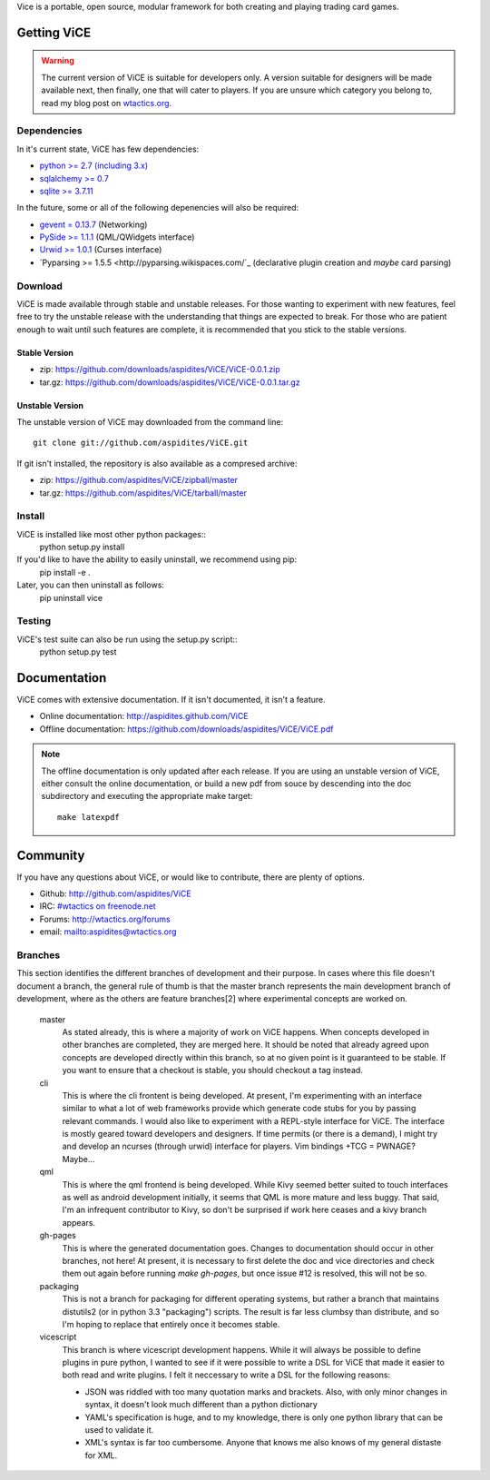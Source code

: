 Vice is a portable, open source, modular framework for both creating and 
playing trading card games.

Getting ViCE
############
.. warning::

    The current version of ViCE is suitable for developers only. A version
    suitable for designers will be made available next, then finally, one
    that will cater to players. If you are unsure which category you belong
    to, read my blog post on `wtactics.org <http://wtactics.org/vice-versa/>`_.

Dependencies
============
In it's current state, ViCE has few dependencies:

* `python >= 2.7 (including 3.x) <http://python.org>`_

* `sqlalchemy >= 0.7 <http://www.sqlalchemy.org>`_

* `sqlite >= 3.7.11 <http://www.sqlite.org>`_

In the future, some or all of the following depenencies will also be required:

* `gevent = 0.13.7 <http://www.gevent.org>`_ (Networking)

* `PySide >= 1.1.1 <http://www.pyside.org>`_ (QML/QWidgets interface)

* `Urwid >= 1.0.1 <http://excess.org/urwid>`_ (Curses interface)

* `Pyparsing >= 1.5.5 <http://pyparsing.wikispaces.com/`_ 
  (declarative plugin creation and *maybe* card parsing)

Download
========
ViCE is made available through stable and unstable releases. For those wanting
to experiment with new features, feel free to try the unstable release with 
the understanding that things are expected to break. For those who are 
patient enough to wait until such features are complete, it is recommended
that you stick to the stable versions.

Stable Version
--------------
* zip: https://github.com/downloads/aspidites/ViCE/ViCE-0.0.1.zip 

* tar.gz: https://github.com/downloads/aspidites/ViCE/ViCE-0.0.1.tar.gz 

Unstable Version
----------------
The unstable version of ViCE may downloaded from the command line::

    git clone git://github.com/aspidites/ViCE.git

If git isn't installed, the repository is also available as a compresed archive:

* zip: https://github.com/aspidites/ViCE/zipball/master

* tar.gz: https://github.com/aspidites/ViCE/tarball/master 
  
Install
=======
ViCE is installed like most other python packages::
    python setup.py install 

If you'd like to have the ability to easily uninstall, we recommend using pip:
    pip install -e .

Later, you can then uninstall as follows:
    pip uninstall vice

Testing
=======
ViCE's test suite can also be run using the setup.py script::
    python setup.py test

Documentation
#############
ViCE comes with extensive documentation. If it isn't documented, it isn't a
feature.

* Online documentation: http://aspidites.github.com/ViCE
* Offline documentation: https://github.com/downloads/aspidites/ViCE/ViCE.pdf

.. note::
    The offline documentation is only updated after each release. If you are
    using an unstable version of ViCE, either consult the online documentation,
    or build a new pdf from souce by descending into the doc subdirectory and
    executing the appropriate make target::

        make latexpdf

Community
#########
If you have any questions about ViCE, or would like to contribute, there are
plenty of options.

* Github: http://github.com/aspidites/ViCE

* IRC: `#wtactics on freenode.net <irc://freenode.net/%23wtactics>`_

* Forums: http://wtactics.org/forums

* email: mailto:aspidites@wtactics.org

Branches
========
This section identifies the different branches of development and their
purpose. In cases where this file doesn't document a branch, the general rule
of thumb is that the master branch represents the main development branch of
development, where as the others are feature branches[2] where experimental
concepts are worked on.

    master
        As stated already, this is where a majority of work on ViCE happens.
        When concepts developed in other branches are completed, they are
        merged here. It should be noted that already agreed upon concepts are
        developed directly within this branch, so at no given point is it
        guaranteed to be stable. If you want to ensure that a checkout is
        stable, you should checkout a tag instead.

    cli
        This is where the cli frontent is being developed. At present, I'm
        experimenting with an interface similar to what a lot of web frameworks
        provide which generate code stubs for you by passing relevant commands.
        I would also like to experiment with a REPL-style interface for ViCE.
        The interface is mostly geared toward developers and designers. If time
        permits (or there is a demand), I might try and develop an ncurses
        (through urwid) interface for players. Vim bindings +TCG = PWNAGE?
        Maybe...

    qml
        This is where the qml frontend is being developed. While Kivy seemed
        better suited to touch interfaces as well as android development
        initially, it seems that QML is more mature and less buggy. That said,
        I'm an infrequent contributor to Kivy, so don't be surprised if work
        here ceases and a kivy branch appears.

    gh-pages
        This is where the generated documentation goes. Changes to
        documentation should occur in other branches, not here! At present, it
        is necessary to first delete the doc and vice directories and check
        them out again before running `make gh-pages`, but once issue #12 is
        resolved, this will not be so. 

    packaging
        This is not a branch for packaging for different operating systems, but
        rather a branch that maintains distutils2 (or in python 3.3
        "packaging") scripts. The result is far less clumbsy than distribute,
        and so I'm hoping to replace that entirely once it becomes stable.

    vicescript
        This branch is where vicescript development happens. While it will
        always be possible to define plugins in pure python, I wanted to see if
        it were possible to write a DSL for ViCE that made it easier to both
        read and write plugins. I felt it neccessary to write a DSL for the
        following reasons:

        * JSON was riddled with too many quotation marks and brackets. Also,
          with only minor changes in syntax, it doesn't look much different
          than a python dictionary

        * YAML's specification is huge, and to my knowledge, there is only one
          python library that can be used to validate it. 

        * XML's syntax is far too cumbersome. Anyone that knows me also knows
          of my general distaste for XML. 
